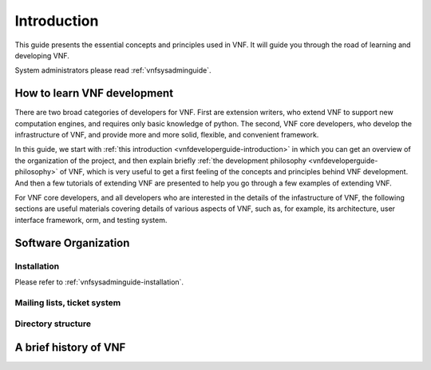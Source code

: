 .. _vnfdeveloperguide-introduction:

Introduction
============

.. This guide aims to help vnf developers understand the architecture of
.. vnf, and provide examples of a variety of ways to extend vnf.



This guide presents the essential concepts and principles used in VNF.
It will guide you through the road of learning and developing VNF.

System administrators please read :ref:`vnfsysadminguide`.



How to learn VNF development
----------------------------

There are two broad categories of developers for VNF. 
First are extension writers, who extend VNF to support new
computation engines, and requires only basic knowledge of python.
The second, VNF core developers, who develop the 
infrastructure of VNF, and provide more and more solid,
flexible, and convenient framework. 

In this guide, we start with 
:ref:`this introduction  <vnfdeveloperguide-introduction>`
in which you can get an overview of the organization
of the project, and then explain briefly
:ref:`the development philosophy <vnfdeveloperguide-philosophy>`
of VNF, which is very useful to get a first feeling
of the concepts and principles behind VNF development.
And then a few tutorials of extending VNF are presented to 
help you go through a few examples of extending VNF.

For VNF core developers, and all developers who are interested
in the details of the infastructure of VNF, the following
sections are useful materials covering details of various aspects 
of VNF, such as, for example,
its architecture, user interface framework, orm, and testing system.


Software Organization
---------------------

Installation
""""""""""""
Please refer to :ref:`vnfsysadminguide-installation`.


Mailing lists, ticket system
""""""""""""""""""""""""""""

Directory structure
"""""""""""""""""""

A brief history of VNF
----------------------

